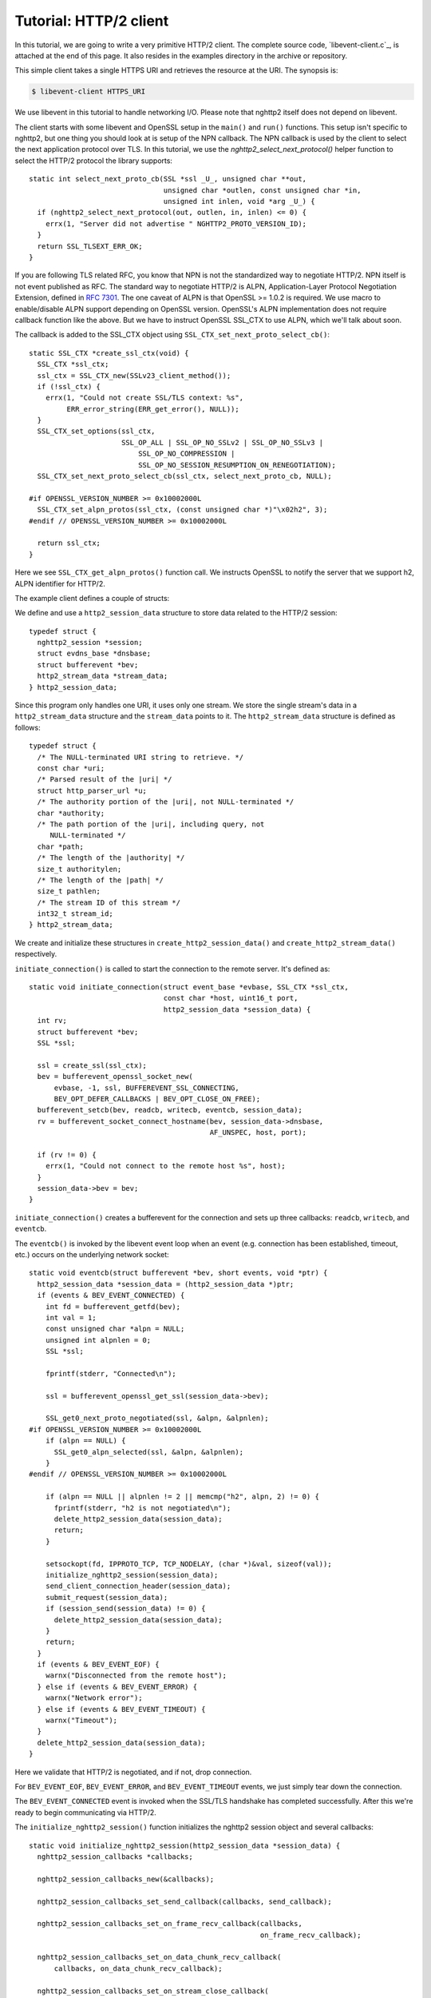 Tutorial: HTTP/2 client
=========================

In this tutorial, we are going to write a very primitive HTTP/2
client. The complete source code, `libevent-client.c`_, is attached at
the end of this page.  It also resides in the examples directory in
the archive or repository.

This simple client takes a single HTTPS URI and retrieves the resource
at the URI. The synopsis is:

.. code-block:: text

    $ libevent-client HTTPS_URI

We use libevent in this tutorial to handle networking I/O.  Please
note that nghttp2 itself does not depend on libevent.

The client starts with some libevent and OpenSSL setup in the
``main()`` and ``run()`` functions. This setup isn't specific to
nghttp2, but one thing you should look at is setup of the NPN
callback.  The NPN callback is used by the client to select the next
application protocol over TLS. In this tutorial, we use the
`nghttp2_select_next_protocol()` helper function to select the HTTP/2
protocol the library supports::

    static int select_next_proto_cb(SSL *ssl _U_, unsigned char **out,
                                    unsigned char *outlen, const unsigned char *in,
                                    unsigned int inlen, void *arg _U_) {
      if (nghttp2_select_next_protocol(out, outlen, in, inlen) <= 0) {
        errx(1, "Server did not advertise " NGHTTP2_PROTO_VERSION_ID);
      }
      return SSL_TLSEXT_ERR_OK;
    }

If you are following TLS related RFC, you know that NPN is not the
standardized way to negotiate HTTP/2.  NPN itself is not event
published as RFC.  The standard way to negotiate HTTP/2 is ALPN,
Application-Layer Protocol Negotiation Extension, defined in `RFC 7301
<https://tools.ietf.org/html/rfc7301>`_.  The one caveat of ALPN is
that OpenSSL >= 1.0.2 is required.  We use macro to enable/disable
ALPN support depending on OpenSSL version.  OpenSSL's ALPN
implementation does not require callback function like the above.  But
we have to instruct OpenSSL SSL_CTX to use ALPN, which we'll talk
about soon.

The callback is added to the SSL_CTX object using
``SSL_CTX_set_next_proto_select_cb()``::

    static SSL_CTX *create_ssl_ctx(void) {
      SSL_CTX *ssl_ctx;
      ssl_ctx = SSL_CTX_new(SSLv23_client_method());
      if (!ssl_ctx) {
        errx(1, "Could not create SSL/TLS context: %s",
             ERR_error_string(ERR_get_error(), NULL));
      }
      SSL_CTX_set_options(ssl_ctx,
                          SSL_OP_ALL | SSL_OP_NO_SSLv2 | SSL_OP_NO_SSLv3 |
                              SSL_OP_NO_COMPRESSION |
                              SSL_OP_NO_SESSION_RESUMPTION_ON_RENEGOTIATION);
      SSL_CTX_set_next_proto_select_cb(ssl_ctx, select_next_proto_cb, NULL);

    #if OPENSSL_VERSION_NUMBER >= 0x10002000L
      SSL_CTX_set_alpn_protos(ssl_ctx, (const unsigned char *)"\x02h2", 3);
    #endif // OPENSSL_VERSION_NUMBER >= 0x10002000L

      return ssl_ctx;
    }

Here we see ``SSL_CTX_get_alpn_protos()`` function call.  We instructs
OpenSSL to notify the server that we support h2, ALPN identifier for
HTTP/2.

The example client defines a couple of structs:

We define and use a ``http2_session_data`` structure to store data
related to the HTTP/2 session::

    typedef struct {
      nghttp2_session *session;
      struct evdns_base *dnsbase;
      struct bufferevent *bev;
      http2_stream_data *stream_data;
    } http2_session_data;

Since this program only handles one URI, it uses only one stream. We
store the single stream's data in a ``http2_stream_data`` structure
and the ``stream_data`` points to it. The ``http2_stream_data``
structure is defined as follows::

    typedef struct {
      /* The NULL-terminated URI string to retrieve. */
      const char *uri;
      /* Parsed result of the |uri| */
      struct http_parser_url *u;
      /* The authority portion of the |uri|, not NULL-terminated */
      char *authority;
      /* The path portion of the |uri|, including query, not
         NULL-terminated */
      char *path;
      /* The length of the |authority| */
      size_t authoritylen;
      /* The length of the |path| */
      size_t pathlen;
      /* The stream ID of this stream */
      int32_t stream_id;
    } http2_stream_data;

We create and initialize these structures in
``create_http2_session_data()`` and ``create_http2_stream_data()``
respectively.

``initiate_connection()`` is called to start the connection to the
remote server. It's defined as::

    static void initiate_connection(struct event_base *evbase, SSL_CTX *ssl_ctx,
                                    const char *host, uint16_t port,
                                    http2_session_data *session_data) {
      int rv;
      struct bufferevent *bev;
      SSL *ssl;

      ssl = create_ssl(ssl_ctx);
      bev = bufferevent_openssl_socket_new(
          evbase, -1, ssl, BUFFEREVENT_SSL_CONNECTING,
          BEV_OPT_DEFER_CALLBACKS | BEV_OPT_CLOSE_ON_FREE);
      bufferevent_setcb(bev, readcb, writecb, eventcb, session_data);
      rv = bufferevent_socket_connect_hostname(bev, session_data->dnsbase,
                                               AF_UNSPEC, host, port);

      if (rv != 0) {
        errx(1, "Could not connect to the remote host %s", host);
      }
      session_data->bev = bev;
    }

``initiate_connection()`` creates a bufferevent for the connection and
sets up three callbacks: ``readcb``, ``writecb``, and ``eventcb``.

The ``eventcb()`` is invoked by the libevent event loop when an event
(e.g. connection has been established, timeout, etc.) occurs on the
underlying network socket::

    static void eventcb(struct bufferevent *bev, short events, void *ptr) {
      http2_session_data *session_data = (http2_session_data *)ptr;
      if (events & BEV_EVENT_CONNECTED) {
        int fd = bufferevent_getfd(bev);
        int val = 1;
        const unsigned char *alpn = NULL;
        unsigned int alpnlen = 0;
        SSL *ssl;

        fprintf(stderr, "Connected\n");

        ssl = bufferevent_openssl_get_ssl(session_data->bev);

        SSL_get0_next_proto_negotiated(ssl, &alpn, &alpnlen);
    #if OPENSSL_VERSION_NUMBER >= 0x10002000L
        if (alpn == NULL) {
          SSL_get0_alpn_selected(ssl, &alpn, &alpnlen);
        }
    #endif // OPENSSL_VERSION_NUMBER >= 0x10002000L

        if (alpn == NULL || alpnlen != 2 || memcmp("h2", alpn, 2) != 0) {
          fprintf(stderr, "h2 is not negotiated\n");
          delete_http2_session_data(session_data);
          return;
        }

        setsockopt(fd, IPPROTO_TCP, TCP_NODELAY, (char *)&val, sizeof(val));
        initialize_nghttp2_session(session_data);
        send_client_connection_header(session_data);
        submit_request(session_data);
        if (session_send(session_data) != 0) {
          delete_http2_session_data(session_data);
        }
        return;
      }
      if (events & BEV_EVENT_EOF) {
        warnx("Disconnected from the remote host");
      } else if (events & BEV_EVENT_ERROR) {
        warnx("Network error");
      } else if (events & BEV_EVENT_TIMEOUT) {
        warnx("Timeout");
      }
      delete_http2_session_data(session_data);
    }

Here we validate that HTTP/2 is negotiated, and if not, drop
connection.

For ``BEV_EVENT_EOF``, ``BEV_EVENT_ERROR``, and ``BEV_EVENT_TIMEOUT``
events, we just simply tear down the connection.

The ``BEV_EVENT_CONNECTED`` event is invoked when the SSL/TLS
handshake has completed successfully. After this we're ready to begin
communicating via HTTP/2.

The ``initialize_nghttp2_session()`` function initializes the nghttp2
session object and several callbacks::

    static void initialize_nghttp2_session(http2_session_data *session_data) {
      nghttp2_session_callbacks *callbacks;

      nghttp2_session_callbacks_new(&callbacks);

      nghttp2_session_callbacks_set_send_callback(callbacks, send_callback);

      nghttp2_session_callbacks_set_on_frame_recv_callback(callbacks,
                                                           on_frame_recv_callback);

      nghttp2_session_callbacks_set_on_data_chunk_recv_callback(
          callbacks, on_data_chunk_recv_callback);

      nghttp2_session_callbacks_set_on_stream_close_callback(
          callbacks, on_stream_close_callback);

      nghttp2_session_callbacks_set_on_header_callback(callbacks,
                                                       on_header_callback);

      nghttp2_session_callbacks_set_on_begin_headers_callback(
          callbacks, on_begin_headers_callback);

      nghttp2_session_client_new(&session_data->session, callbacks, session_data);

      nghttp2_session_callbacks_del(callbacks);
    }

Since we are creating a client, we use `nghttp2_session_client_new()`
to initialize the nghttp2 session object.  The callbacks setup are
explained later.

The `delete_http2_session_data()` function destroys ``session_data``
and frees its bufferevent, so the underlying connection is closed. It
also calls `nghttp2_session_del()` to delete the nghttp2 session
object.

A HTTP/2 connection begins by sending the client connection preface,
which is a 24 byte magic byte string (:macro:`NGHTTP2_CLIENT_MAGIC`),
followed by a SETTINGS frame. The 24 byte magic string is sent
automatically by nghttp2. We send the SETTINGS frame in
``send_client_connection_header()``::

    static void send_client_connection_header(http2_session_data *session_data) {
      nghttp2_settings_entry iv[1] = {
          {NGHTTP2_SETTINGS_MAX_CONCURRENT_STREAMS, 100}};
      int rv;

      /* client 24 bytes magic string will be sent by nghttp2 library */
      rv = nghttp2_submit_settings(session_data->session, NGHTTP2_FLAG_NONE, iv,
                                   ARRLEN(iv));
      if (rv != 0) {
        errx(1, "Could not submit SETTINGS: %s", nghttp2_strerror(rv));
      }
    }

Here we specify SETTINGS_MAX_CONCURRENT_STREAMS as 100. This is not
needed for this tiny example program, it just demonstrates use of the
SETTINGS frame. To queue the SETTINGS frame for transmission, we call
`nghttp2_submit_settings()`. Note that `nghttp2_submit_settings()`
only queues the frame for transmission, and doesn't actually send it.
All ``nghttp2_submit_*()`` family functions have this property. To
actually send the frame, `nghttp2_session_send()` has to be called,
which is described (and called) later.

After the transmission of the client connection header, we enqueue the
HTTP request in the ``submit_request()`` function::

    static void submit_request(http2_session_data *session_data) {
      int32_t stream_id;
      http2_stream_data *stream_data = session_data->stream_data;
      const char *uri = stream_data->uri;
      const struct http_parser_url *u = stream_data->u;
      nghttp2_nv hdrs[] = {
          MAKE_NV2(":method", "GET"),
          MAKE_NV(":scheme", &uri[u->field_data[UF_SCHEMA].off],
                  u->field_data[UF_SCHEMA].len),
          MAKE_NV(":authority", stream_data->authority, stream_data->authoritylen),
          MAKE_NV(":path", stream_data->path, stream_data->pathlen)};
      fprintf(stderr, "Request headers:\n");
      print_headers(stderr, hdrs, ARRLEN(hdrs));
      stream_id = nghttp2_submit_request(session_data->session, NULL, hdrs,
                                         ARRLEN(hdrs), NULL, stream_data);
      if (stream_id < 0) {
        errx(1, "Could not submit HTTP request: %s", nghttp2_strerror(stream_id));
      }

      stream_data->stream_id = stream_id;
    }

We build the HTTP request header fields in ``hdrs``, which is an array
of :type:`nghttp2_nv`. There are four header fields to be sent:
``:method``, ``:scheme``, ``:authority``, and ``:path``. To queue the
HTTP request, we call `nghttp2_submit_request()`. The ``stream_data``
is passed via the *stream_user_data* parameter, which is helpfully
later passed back to callback functions.

`nghttp2_submit_request()` returns the newly assigned stream ID for
the request.

The next bufferevent callback is ``readcb()``, which is invoked when
data is available to read from the bufferevent input buffer::

    static void readcb(struct bufferevent *bev, void *ptr) {
      http2_session_data *session_data = (http2_session_data *)ptr;
      ssize_t readlen;
      struct evbuffer *input = bufferevent_get_input(bev);
      size_t datalen = evbuffer_get_length(input);
      unsigned char *data = evbuffer_pullup(input, -1);

      readlen = nghttp2_session_mem_recv(session_data->session, data, datalen);
      if (readlen < 0) {
        warnx("Fatal error: %s", nghttp2_strerror((int)readlen));
        delete_http2_session_data(session_data);
        return;
      }
      if (evbuffer_drain(input, (size_t)readlen) != 0) {
        warnx("Fatal error: evbuffer_drain failed");
        delete_http2_session_data(session_data);
        return;
      }
      if (session_send(session_data) != 0) {
        delete_http2_session_data(session_data);
        return;
      }
    }

In this function we feed all unprocessed, received data to the nghttp2
session object using the `nghttp2_session_mem_recv()` function.
`nghttp2_session_mem_recv()` processes the received data and may
invoke nghttp2 callbacks and queue frames for transmission.  Since
there may be pending frames for transmission, we call immediately
``session_send()`` to send them.  ``session_send()`` is defined as
follows::

    static int session_send(http2_session_data *session_data) {
      int rv;

      rv = nghttp2_session_send(session_data->session);
      if (rv != 0) {
        warnx("Fatal error: %s", nghttp2_strerror(rv));
        return -1;
      }
      return 0;
    }

The `nghttp2_session_send()` function serializes pending frames into
wire format and calls the ``send_callback()`` function to send them.
``send_callback()`` has type :type:`nghttp2_send_callback` and is
defined as::

    static ssize_t send_callback(nghttp2_session *session _U_, const uint8_t *data,
                                 size_t length, int flags _U_, void *user_data) {
      http2_session_data *session_data = (http2_session_data *)user_data;
      struct bufferevent *bev = session_data->bev;
      bufferevent_write(bev, data, length);
      return (ssize_t)length;
    }

Since we use bufferevent to abstract network I/O, we just write the
data to the bufferevent object. Note that `nghttp2_session_send()`
continues to write all frames queued so far. If we were writing the
data to the non-blocking socket directly using the ``write()`` system
call, we'd soon receive an ``EAGAIN`` or ``EWOULDBLOCK`` error, since
sockets have a limited send buffer. If that happens, it's possible to
return :macro:`NGHTTP2_ERR_WOULDBLOCK` to signal the nghttp2 library
to stop sending further data. When writing to a bufferevent, you
should regulate the amount of data written, to avoid possible huge
memory consumption. In this example client however we don't implement
a limit. To see how to regulate the amount of buffered data, see the
``send_callback()`` in the server tutorial.

The third bufferevent callback is ``writecb()``, which is invoked when
all data written in the bufferevent output buffer has been sent::

    static void writecb(struct bufferevent *bev _U_, void *ptr) {
      http2_session_data *session_data = (http2_session_data *)ptr;
      if (nghttp2_session_want_read(session_data->session) == 0 &&
          nghttp2_session_want_write(session_data->session) == 0 &&
          evbuffer_get_length(bufferevent_get_output(session_data->bev)) == 0) {
        delete_http2_session_data(session_data);
      }
    }

As described earlier, we just write off all data in `send_callback()`,
so there is no data to write in this function. All we have to do is
check if the connection should be dropped or not. The nghttp2 session
object keeps track of reception and transmission of GOAWAY frames and
other error conditions. Using this information, the nghttp2 session
object can state whether the connection should be dropped or not.
More specifically, when both `nghttp2_session_want_read()` and
`nghttp2_session_want_write()` return 0, the connection is no-longer
required and can be closed. Since we're using bufferevent and its
deferred callback option, the bufferevent output buffer may still
contain pending data when the ``writecb()`` is called. To handle this
situation, we also check whether the output buffer is empty or not. If
all of these conditions are met, then we drop the connection.

Now let's look at the remaining nghttp2 callbacks setup in the
``initialize_nghttp2_setup()`` function.

A server responds to the request by first sending a HEADERS frame.
The HEADERS frame consists of response header name/value pairs, and
the ``on_header_callback()`` is called for each name/value pair::

    static int on_header_callback(nghttp2_session *session _U_,
                                  const nghttp2_frame *frame, const uint8_t *name,
                                  size_t namelen, const uint8_t *value,
                                  size_t valuelen, uint8_t flags _U_,
                                  void *user_data) {
      http2_session_data *session_data = (http2_session_data *)user_data;
      switch (frame->hd.type) {
      case NGHTTP2_HEADERS:
        if (frame->headers.cat == NGHTTP2_HCAT_RESPONSE &&
            session_data->stream_data->stream_id == frame->hd.stream_id) {
          /* Print response headers for the initiated request. */
          print_header(stderr, name, namelen, value, valuelen);
          break;
        }
      }
      return 0;
    }

In this tutorial, we just print the name/value pairs on stdout.

After the HEADERS frame has been fully received (and thus all response
header name/value pairs have been received), the
``on_frame_recv_callback()`` function is called::

    static int on_frame_recv_callback(nghttp2_session *session _U_,
                                      const nghttp2_frame *frame, void *user_data) {
      http2_session_data *session_data = (http2_session_data *)user_data;
      switch (frame->hd.type) {
      case NGHTTP2_HEADERS:
        if (frame->headers.cat == NGHTTP2_HCAT_RESPONSE &&
            session_data->stream_data->stream_id == frame->hd.stream_id) {
          fprintf(stderr, "All headers received\n");
        }
        break;
      }
      return 0;
    }

``on_frame_recv_callback()`` is called for other frame types too.

In this tutorial, we are just interested in the HTTP response HEADERS
frame. We check the frame type and its category (it should be
:macro:`NGHTTP2_HCAT_RESPONSE` for HTTP response HEADERS). We also
check its stream ID.

Next, zero or more DATA frames can be received. The
``on_data_chunk_recv_callback()`` function is invoked when a chunk of
data is received from the remote peer::

    static int on_data_chunk_recv_callback(nghttp2_session *session _U_,
                                           uint8_t flags _U_, int32_t stream_id,
                                           const uint8_t *data, size_t len,
                                           void *user_data) {
      http2_session_data *session_data = (http2_session_data *)user_data;
      if (session_data->stream_data->stream_id == stream_id) {
        fwrite(data, len, 1, stdout);
      }
      return 0;
    }

In our case, a chunk of data is HTTP response body. After checking the
stream ID, we just write the received data to stdout. Note the output
in the terminal may be corrupted if the response body contains some
binary data.

The ``on_stream_close_callback()`` function is invoked when the stream
is about to close::

    static int on_stream_close_callback(nghttp2_session *session, int32_t stream_id,
                                        nghttp2_error_code error_code,
                                        void *user_data) {
      http2_session_data *session_data = (http2_session_data *)user_data;
      int rv;

      if (session_data->stream_data->stream_id == stream_id) {
        fprintf(stderr, "Stream %d closed with error_code=%d\n", stream_id,
                error_code);
        rv = nghttp2_session_terminate_session(session, NGHTTP2_NO_ERROR);
        if (rv != 0) {
          return NGHTTP2_ERR_CALLBACK_FAILURE;
        }
      }
      return 0;
    }

If the stream ID matches the one we initiated, it means that its
stream is going to be closed. Since we have finished receiving
resource we wanted (or the stream was reset by RST_STREAM from the
remote peer), we call `nghttp2_session_terminate_session()` to
commence closure of the HTTP/2 session gracefully. If you have
some data associated for the stream to be closed, you may delete it
here.
